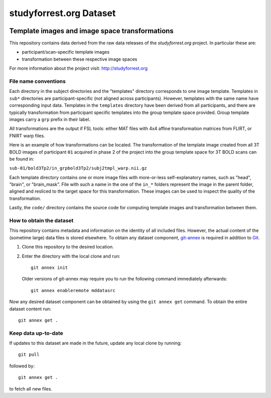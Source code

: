 studyforrest.org Dataset
************************

|license| |access|

Template images and image space transformations
===============================================

This repository contains data derived from the raw data releases of the
*studyforrest.org* project. In particular these are:

* participant/scan-specific template images
* transformation between these respective image spaces

For more information about the project visit: http://studyforrest.org

File name conventions
---------------------

Each directory in the subject directories and the "templates" directory
corresponds to one image template. Templates in ``sub*`` directories are
participant-specific (not aligned across participants). However, templates with
the same name have corresponding input data. Templates in the ``templates``
directory have been derived from all participants, and there are typically
transformation from participant specific templates into the group template
space provided. Group template images carry a ``grp`` prefix in their label.

All transformations are the output if FSL tools: either MAT files with
4x4 affine transformation matrices from FLIRT, or FNIRT warp files.

Here is an example of how transformations can be located. The transformation
of the template image created from all 3T BOLD images of participant ``01``
acquired in phase 2 of the project into the group template space for 3T BOLD
scans can be found in:

``sub-01/bold3Tp2/in_grpbold3Tp2/subj2tmpl_warp.nii.gz``

Each template directory contains one or more image files with more-or-less
self-explanatory names, such as "head", "brain", or "brain_mask". File with
such a name in the one of the ``in_*`` folders represent the image in the parent
folder, aligned and resliced to the target space for this transformation.
These images can be used to inspect the quality of the transformation.

Lastly, the ``code/`` directory contains the source code for computing template
images and transformation between them.


How to obtain the dataset
-------------------------

This repository contains metadata and information on the identity of all
included files. However, the actual content of the (sometime large) data
files is stored elsewhere. To obtain any dataset component, git-annex_ is
required in addition to Git_.

1. Clone this repository to the desired location.
2. Enter the directory with the local clone and run::

     git annex init

   Older versions of git-annex may require you to run the following
   command immediately afterwards::

     git annex enableremote mddatasrc

Now any desired dataset component can be obtained by using the ``git annex get``
command. To obtain the entire dataset content run::

     git annex get .


Keep data up-to-date
--------------------

If updates to this dataset are made in the future, update any local clone by
running::

     git pull

followed by::

     git annex get .

to fetch all new files.




.. _Git: http://www.git-scm.com

.. _git-annex: http://git-annex.branchable.com/

.. |license|
   image:: https://img.shields.io/badge/license-PDDL-blue.svg
    :target: http://opendatacommons.org/licenses/pddl/summary
    :alt: PDDL-licensed

.. |access|
   image:: https://img.shields.io/badge/data_access-unrestricted-green.svg
    :alt: No registration or authentication required
